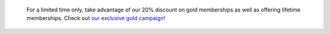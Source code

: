 	.. container:: alert alert-warning

			For a limited time only, take advantage of our 20% discount on gold memberships as well as offering lifetime memberships. Check out `our exclusive gold campaign! <https://app.amikumu.com/get_gold>`__
